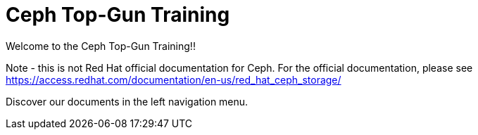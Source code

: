 = Ceph Top-Gun Training

Welcome to the Ceph Top-Gun Training!!

Note - this is not Red Hat official documentation for Ceph. For the official documentation, please see https://access.redhat.com/documentation/en-us/red_hat_ceph_storage/

Discover our documents in the left navigation menu.
